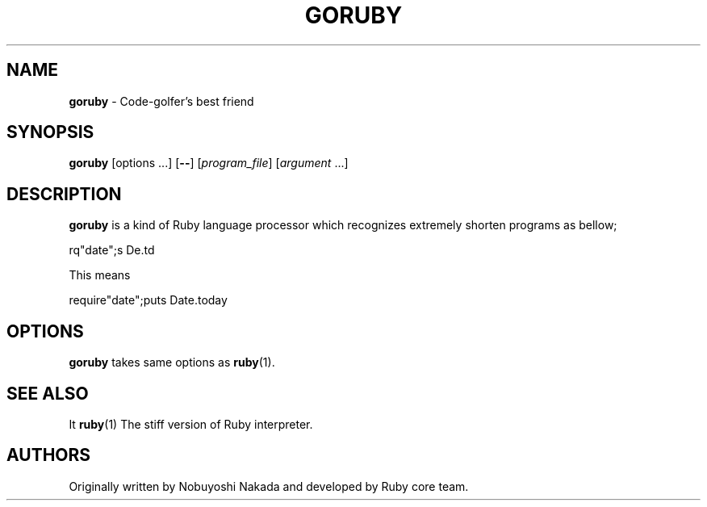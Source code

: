 .TH GORUBY 1 "Ruby Programmers Reference Guide" "October 25, 2008" "UNIX"
.SH NAME
\fBgoruby\fP
\- Code-golfer's best friend
.SH SYNOPSIS
.br
\fBgoruby\fP
[options ...]
[\fB\--\fP]
[\fIprogram_file\fP]
[\fIargument\fP ...]
.SH DESCRIPTION
.B goruby
is a kind of Ruby language processor
which recognizes extremely shorten programs as bellow;

rq"date";s De.td
.br

This means

require"date";puts Date.today
.br

.SH OPTIONS
.B goruby
takes same options as
\fBruby\fP(1).
.SH SEE ALSO
It \fBruby\fP(1)
The stiff version of Ruby interpreter.

.SH AUTHORS
Originally written by Nobuyoshi Nakada and developed by
Ruby core team.
